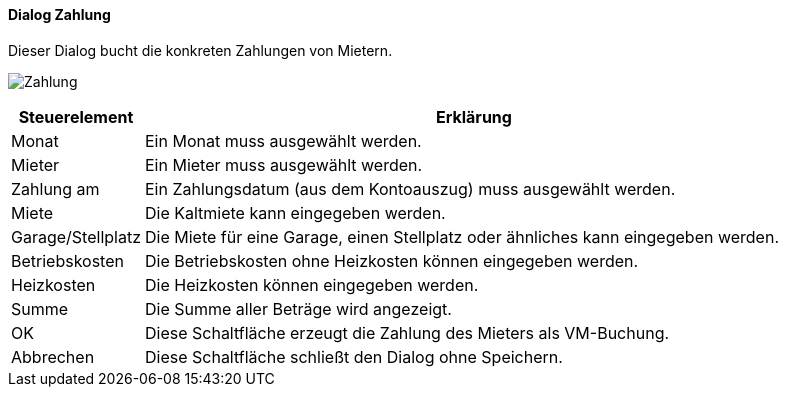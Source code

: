 :vm530-title: Zahlung
anchor:VM530[{vm530-title}]

==== Dialog {vm530-title}

Dieser Dialog bucht die konkreten Zahlungen von Mietern.

image:VM530.png[{vm530-title},title={vm530-title}]

[width="100%",cols="<1,<5",frame="all",options="header"]
|==========================
|Steuerelement|Erklärung
|Monat        |Ein Monat muss ausgewählt werden.
|Mieter       |Ein Mieter muss ausgewählt werden.
|Zahlung am   |Ein Zahlungsdatum (aus dem Kontoauszug) muss ausgewählt werden.
|Miete        |Die Kaltmiete kann eingegeben werden.
|Garage/Stellplatz|Die Miete für eine Garage, einen Stellplatz oder ähnliches kann eingegeben werden.
|Betriebskosten|Die Betriebskosten ohne Heizkosten können eingegeben werden.
|Heizkosten   |Die Heizkosten können eingegeben werden.
|Summe        |Die Summe aller Beträge wird angezeigt.
|OK           |Diese Schaltfläche erzeugt die Zahlung des Mieters als VM-Buchung.
|Abbrechen    |Diese Schaltfläche schließt den Dialog ohne Speichern.
|==========================
